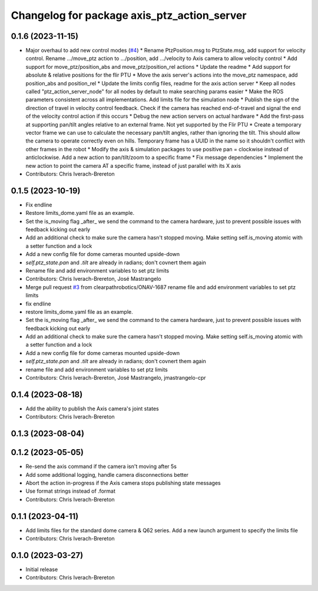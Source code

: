 ^^^^^^^^^^^^^^^^^^^^^^^^^^^^^^^^^^^^^^^^^^^^
Changelog for package axis_ptz_action_server
^^^^^^^^^^^^^^^^^^^^^^^^^^^^^^^^^^^^^^^^^^^^

0.1.6 (2023-11-15)
------------------
* Major overhaul to add new control modes (`#4 <https://github.com/clearpathrobotics/ptz_action_server/issues/4>`_)
  * Rename PtzPosition.msg to PtzState.msg, add support for velocity control. Rename .../move_ptz action to .../position, add .../velocity to Axis camera to allow velocity control
  * Add support for move_ptz/position_abs and move_ptz/position_rel actions
  * Update the readme
  * Add support for absolute & relative positions for the flir PTU
  * Move the axis server's actions into the move_ptz namespace, add position_abs and position_rel
  * Update the limits config files, readme for the axis action server
  * Keep all nodes called "ptz_action_server_node" for all nodes by default to make searching params easier
  * Make the ROS parameters consistent across all implementations. Add limits file for the simulation node
  * Publish the sign of the direction of travel in velocity control feedback. Check if the camera has reached end-of-travel and signal the end of the velocity control action if this occurs
  * Debug the new action servers on actual hardware
  * Add the first-pass at supporting pan/tilt angles relative to an external frame. Not yet supported by the Flir PTU
  * Create a temporary vector frame we can use to calculate the necessary pan/tilt angles, rather than ignoring the tilt. This should allow the camera to operate correctly even on hills. Temporary frame has a UUID in the name so it shouldn't conflict with other frames in the robot
  * Modify the axis & simulation packages to use positive pan = clockwise instead of anticlockwise. Add a new action to pan/tilt/zoom to a specific frame
  * Fix message dependencies
  * Implement the new action to point the camera AT a specific frame, instead of just parallel with its X axis
* Contributors: Chris Iverach-Brereton

0.1.5 (2023-10-19)
------------------
* Fix endline
* Restore limits_dome.yaml file as an example.
* Set the is_moving flag _after\_ we send the command to the camera hardware, just to prevent possible issues with feedback kicking out early
* Add an additional check to make sure the camera hasn't stopped moving. Make setting self.is_moving atomic with a setter function and a lock
* Add a new config file for dome cameras mounted upside-down
* `self.ptz_state.pan` and `.tilt` are already in radians; don't covnert them again
* Rename file and add environment variables to set ptz limits
* Contributors: Chris Iverach-Brereton, José Mastrangelo

* Merge pull request `#3 <https://github.com/clearpathrobotics/ptz_action_server/issues/3>`_ from clearpathrobotics/ONAV-1687
  rename file and add environment variables to set ptz limits
* fix endline
* restore limits_dome.yaml file as an example.
* Set the is_moving flag _after\_ we send the command to the camera hardware, just to prevent possible issues with feedback kicking out early
* Add an additional check to make sure the camera hasn't stopped moving. Make setting self.is_moving atomic with a setter function and a lock
* Add a new config file for dome cameras mounted upside-down
* `self.ptz_state.pan` and `.tilt` are already in radians; don't covnert them again
* rename file and add environment variables to set ptz limits
* Contributors: Chris Iverach-Brereton, José Mastrangelo, jmastrangelo-cpr

0.1.4 (2023-08-18)
------------------
* Add the ability to publish the Axis camera's joint states
* Contributors: Chris Iverach-Brereton

0.1.3 (2023-08-04)
------------------

0.1.2 (2023-05-05)
------------------
* Re-send the axis command if the camera isn't moving after 5s
* Add some additional logging, handle camera disconnections better
* Abort the action in-progress if the Axis camera stops publishing state messages
* Use format strings instead of .format
* Contributors: Chris Iverach-Brereton

0.1.1 (2023-04-11)
------------------
* Add limits files for the standard dome camera & Q62 series. Add a new launch argument to specify the limits file
* Contributors: Chris Iverach-Brereton

0.1.0 (2023-03-27)
------------------
* Initial release
* Contributors: Chris Iverach-Brereton
